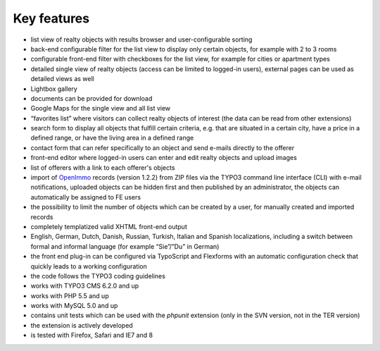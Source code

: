 .. ==================================================
.. FOR YOUR INFORMATION
.. --------------------------------------------------
.. -*- coding: utf-8 -*- with BOM.

.. ==================================================
.. DEFINE SOME TEXTROLES
.. --------------------------------------------------
.. role::   underline
.. role::   typoscript(code)
.. role::   ts(typoscript)
   :class:  typoscript
.. role::   php(code)


Key features
^^^^^^^^^^^^

- list view of realty objects with results browser and user-configurable
  sorting

- back-end configurable filter for the list view to display only certain
  objects, for example with 2 to 3 rooms

- configurable front-end filter with checkboxes for the list view, for
  example for cities or apartment types

- detailed single view of realty objects (access can be limited to
  logged-in users), external pages can be used as detailed views as well

- Lightbox gallery

- documents can be provided for download

- Google Maps for the single view and all list view

- “favorites list” where visitors can collect realty objects of interest
  (the data can be read from other extensions)

- search form to display all objects that fulfill certain criteria, e.g.
  that are situated in a certain city, have a price in a defined range,
  or have the living area in a defined range

- contact form that can refer specifically to an object and send e-mails
  directly to the offerer

- front-end editor where logged-in users can enter and edit realty
  objects and upload images

- list of offerers with a link to each offerer's objects

- import of `OpenImmo <http://www.openimmo.de/>`_ records (version
  1.2.2) from ZIP files via the TYPO3 command line interface (CLI) with
  e-mail notifications, uploaded objects can be hidden first and then
  published by an administrator, the objects can automatically be
  assigned to FE users

- the possibility to limit the number of objects which can be created by
  a user, for manually created and imported records

- completely templatized valid XHTML front-end output

- English, German, Dutch, Danish, Russian, Turkish, Italian and Spanish
  localizations, including a switch between formal and informal language
  (for example “Sie”/”Du” in German)

- the front end plug-in can be configured via TypoScript and Flexforms
  with an automatic configuration check that quickly leads to a working
  configuration

- the code follows the TYPO3 coding guidelines

- works with TYPO3 CMS 6.2.0 and up

- works with PHP 5.5 and up

- works with MySQL 5.0 and up

- contains unit tests which can be used with the  *phpunit* extension
  (only in the SVN version, not in the TER version)

- the extension is actively developed

- is tested with Firefox, Safari and IE7 and 8
